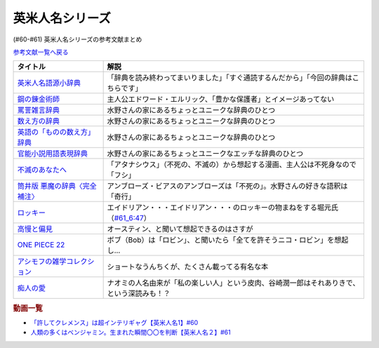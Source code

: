 .. _英米人名シリーズ参考文献:

.. :ref:`英米人名シリーズ参考文献 <英米人名シリーズ参考文献>`

英米人名シリーズ
=================================

(#60-#61) 英米人名シリーズの参考文献まとめ

`参考文献一覧へ戻る </reference/>`_ 

.. raw:: html

  <!--英米人名語源小辞典--><a href="https://www.amazon.co.jp/%E8%8B%B1%E7%B1%B3%E4%BA%BA%E5%90%8D%E8%AA%9E%E6%BA%90%E5%B0%8F%E8%BE%9E%E5%85%B8-%E3%82%A8%E3%83%AA%E3%83%83%E3%82%AF%E3%83%BB%E3%83%91%E3%83%BC%E3%83%88%E3%83%AA%E3%83%83%E3%82%B8/dp/4861106737?__mk_ja_JP=%E3%82%AB%E3%82%BF%E3%82%AB%E3%83%8A&dchild=1&keywords=%E8%8B%B1%E7%B1%B3%E4%BA%BA%E5%90%8D%E8%AA%9E%E6%BA%90&qid=1633016012&s=books&sr=1-1&linkCode=li1&tag=takaoutputblo-22&linkId=b159403da789c30befcced2ced49f3be&language=ja_JP&ref_=as_li_ss_il" target="_blank"><img border="0" src="//ws-fe.amazon-adsystem.com/widgets/q?_encoding=UTF8&ASIN=4861106737&Format=_SL110_&ID=AsinImage&MarketPlace=JP&ServiceVersion=20070822&WS=1&tag=takaoutputblo-22&language=ja_JP" ></a><img src="https://ir-jp.amazon-adsystem.com/e/ir?t=takaoutputblo-22&language=ja_JP&l=li1&o=9&a=4861106737" width="1" height="1" border="0" alt="" style="border:none !important; margin:0px !important;" />
  <!--鋼の錬金術師--><a href="https://www.amazon.co.jp/%E9%8B%BC%E3%81%AE%E9%8C%AC%E9%87%91%E8%A1%93%E5%B8%AB-1%E5%B7%BB-%E3%83%87%E3%82%B8%E3%82%BF%E3%83%AB%E7%89%88%E3%82%AC%E3%83%B3%E3%82%AC%E3%83%B3%E3%82%B3%E3%83%9F%E3%83%83%E3%82%AF%E3%82%B9-%E8%8D%92%E5%B7%9D%E5%BC%98-ebook/dp/B009T8RYF8?keywords=%E9%8B%BC%E3%81%AE%E9%8C%AC%E9%87%91%E8%A1%93%E5%B8%AB&qid=1652100951&s=books&sprefix=%E3%81%AF%E3%81%8C%E3%81%AD%E3%81%AE%2Cstripbooks%2C163&sr=1-1&linkCode=li1&tag=takaoutputblo-22&linkId=34a3d3d22afe48b065d14e33db6fe98d&language=ja_JP&ref_=as_li_ss_il" target="_blank"><img border="0" src="//ws-fe.amazon-adsystem.com/widgets/q?_encoding=UTF8&ASIN=B009T8RYF8&Format=_SL110_&ID=AsinImage&MarketPlace=JP&ServiceVersion=20070822&WS=1&tag=takaoutputblo-22&language=ja_JP" ></a><img src="https://ir-jp.amazon-adsystem.com/e/ir?t=takaoutputblo-22&language=ja_JP&l=li1&o=9&a=B009T8RYF8" width="1" height="1" border="0" alt="" style="border:none !important; margin:0px !important;" />
  <!--罵詈雑言辞典--><a href="https://www.amazon.co.jp/%E7%BD%B5%E8%A9%88%E9%9B%91%E8%A8%80%E8%BE%9E%E5%85%B8-%E6%96%B0%E8%A3%85%E7%89%88-%E5%A5%A5%E5%B1%B1-%E7%9B%8A%E6%9C%97/dp/4490108923?&linkCode=li1&tag=takaoutputblo-22&linkId=f7b7e16957d9859cbc7f14c711a8370e&language=ja_JP&ref_=as_li_ss_il" target="_blank"><img border="0" src="//ws-fe.amazon-adsystem.com/widgets/q?_encoding=UTF8&ASIN=4490108923&Format=_SL110_&ID=AsinImage&MarketPlace=JP&ServiceVersion=20070822&WS=1&tag=takaoutputblo-22&language=ja_JP" ></a><img src="https://ir-jp.amazon-adsystem.com/e/ir?t=takaoutputblo-22&language=ja_JP&l=li1&o=9&a=4490108923" width="1" height="1" border="0" alt="" style="border:none !important; margin:0px !important;" />
  <!--数え方の辞典--><a href="https://www.amazon.co.jp/%E6%95%B0%E3%81%88%E6%96%B9%E3%81%AE%E8%BE%9E%E5%85%B8-%E9%A3%AF%E7%94%B0-%E6%9C%9D%E5%AD%90/dp/4095052015?__mk_ja_JP=%E3%82%AB%E3%82%BF%E3%82%AB%E3%83%8A&dchild=1&keywords=%E6%95%B0%E3%81%88%E6%96%B9%E3%81%AE%E8%BE%9E%E5%85%B8&qid=1633015422&s=books&sr=1-1&linkCode=li1&tag=takaoutputblo-22&linkId=3f6c5f406c4ac02f6fed1923f13bc24d&language=ja_JP&ref_=as_li_ss_il" target="_blank"><img border="0" src="//ws-fe.amazon-adsystem.com/widgets/q?_encoding=UTF8&ASIN=4095052015&Format=_SL110_&ID=AsinImage&MarketPlace=JP&ServiceVersion=20070822&WS=1&tag=takaoutputblo-22&language=ja_JP" ></a><img src="https://ir-jp.amazon-adsystem.com/e/ir?t=takaoutputblo-22&language=ja_JP&l=li1&o=9&a=4095052015" width="1" height="1" border="0" alt="" style="border:none !important; margin:0px !important;" />
  <!--英語の「ものの数え方」辞典--><a href="https://www.amazon.co.jp/%E8%8B%B1%E8%AA%9E%E3%81%AE%E3%80%8C%E3%82%82%E3%81%AE%E3%81%AE%E6%95%B0%E3%81%88%E6%96%B9%E3%80%8D%E8%BE%9E%E5%85%B8-%E7%80%AC%E8%B0%B7-%E5%BB%A3%E4%B8%80/dp/4877460985?__mk_ja_JP=%E3%82%AB%E3%82%BF%E3%82%AB%E3%83%8A&dchild=1&keywords=%E8%8B%B1%E8%AA%9E+%E6%95%B0%E3%81%88%E6%96%B9&qid=1633015381&s=books&sr=1-1&linkCode=li1&tag=takaoutputblo-22&linkId=10e51976c17b7f39c8d3db63eb31e873&language=ja_JP&ref_=as_li_ss_il" target="_blank"><img border="0" src="//ws-fe.amazon-adsystem.com/widgets/q?_encoding=UTF8&ASIN=4877460985&Format=_SL110_&ID=AsinImage&MarketPlace=JP&ServiceVersion=20070822&WS=1&tag=takaoutputblo-22&language=ja_JP" ></a><img src="https://ir-jp.amazon-adsystem.com/e/ir?t=takaoutputblo-22&language=ja_JP&l=li1&o=9&a=4877460985" width="1" height="1" border="0" alt="" style="border:none !important; margin:0px !important;" />
  <!--官能小説用語表現辞典--><a href="https://www.amazon.co.jp/%E5%AE%98%E8%83%BD%E5%B0%8F%E8%AA%AC%E7%94%A8%E8%AA%9E%E8%A1%A8%E7%8F%BE%E8%BE%9E%E5%85%B8-%E3%81%A1%E3%81%8F%E3%81%BE%E6%96%87%E5%BA%AB-%E6%B0%B8%E7%94%B0-%E5%AE%88%E5%BC%98/dp/4480422331?__mk_ja_JP=%E3%82%AB%E3%82%BF%E3%82%AB%E3%83%8A&crid=FBXDG4V97VB&dchild=1&keywords=%E5%AE%98%E8%83%BD%E5%B0%8F%E8%AA%AC%E8%A1%A8%E7%8F%BE&qid=1633015505&s=books&sprefix=%E5%AE%98%E8%83%BD%E5%B0%8F%E8%AA%AC%E8%A1%A8%E7%8F%BE%2Cstripbooks%2C256&sr=1-2&linkCode=li1&tag=takaoutputblo-22&linkId=7918680689590cc2d791578ae60bc764&language=ja_JP&ref_=as_li_ss_il" target="_blank"><img border="0" src="//ws-fe.amazon-adsystem.com/widgets/q?_encoding=UTF8&ASIN=4480422331&Format=_SL110_&ID=AsinImage&MarketPlace=JP&ServiceVersion=20070822&WS=1&tag=takaoutputblo-22&language=ja_JP" ></a><img src="https://ir-jp.amazon-adsystem.com/e/ir?t=takaoutputblo-22&language=ja_JP&l=li1&o=9&a=4480422331" width="1" height="1" border="0" alt="" style="border:none !important; margin:0px !important;" />
  <!--筒井版 悪魔の辞典〈完全補注〉--><a href="https://www.amazon.co.jp/%E7%AD%92%E4%BA%95%E7%89%88-%E6%82%AA%E9%AD%94%E3%81%AE%E8%BE%9E%E5%85%B8%E3%80%88%E5%AE%8C%E5%85%A8%E8%A3%9C%E6%B3%A8%E3%80%89%E4%B8%8A-%E8%AC%9B%E8%AB%87%E7%A4%BE-%CE%B1%E6%96%87%E5%BA%AB-%E3%82%A2%E3%83%B3%E3%83%96%E3%83%AD%E3%83%BC%E3%82%BA%E3%83%BB%E3%83%93%E3%82%A2%E3%82%B9/dp/4062812525?pd_rd_w=D08gK&pf_rd_p=ae64b7f5-458b-4e9a-9b07-1feecb909091&pf_rd_r=E1K9R2MGBSG1GDHV7QS9&pd_rd_r=788cb121-8ad4-415e-a631-4d88844f522a&pd_rd_wg=fDWoa&pd_rd_i=4062812525&psc=1&linkCode=li1&tag=takaoutputblo-22&linkId=3f5a314189d9b6abadc6f4cb38ba5bf4&language=ja_JP&ref_=as_li_ss_il" target="_blank"><img border="0" src="//ws-fe.amazon-adsystem.com/widgets/q?_encoding=UTF8&ASIN=4062812525&Format=_SL110_&ID=AsinImage&MarketPlace=JP&ServiceVersion=20070822&WS=1&tag=takaoutputblo-22&language=ja_JP" ></a><img src="https://ir-jp.amazon-adsystem.com/e/ir?t=takaoutputblo-22&language=ja_JP&l=li1&o=9&a=4062812525" width="1" height="1" border="0" alt="" style="border:none !important; margin:0px !important;" />
  <!--不滅のあなたへ--><a href="https://www.amazon.co.jp/%E4%B8%8D%E6%BB%85%E3%81%AE%E3%81%82%E3%81%AA%E3%81%9F%E3%81%B8%EF%BC%88%EF%BC%91%EF%BC%89-%E9%80%B1%E5%88%8A%E5%B0%91%E5%B9%B4%E3%83%9E%E3%82%AC%E3%82%B8%E3%83%B3%E3%82%B3%E3%83%9F%E3%83%83%E3%82%AF%E3%82%B9-%E5%A4%A7%E4%BB%8A%E8%89%AF%E6%99%82-ebook/dp/B01MRY6BVF?__mk_ja_JP=%E3%82%AB%E3%82%BF%E3%82%AB%E3%83%8A&dchild=1&keywords=%E4%B8%8D%E6%BB%85%E3%81%AE%E3%81%82%E3%81%AA%E3%81%9F%E3%81%B8&qid=1633015984&s=books&sr=1-5&linkCode=li1&tag=takaoutputblo-22&linkId=e608a695b9b91e0a0fc51924684ead0d&language=ja_JP&ref_=as_li_ss_il" target="_blank"><img border="0" src="//ws-fe.amazon-adsystem.com/widgets/q?_encoding=UTF8&ASIN=B01MRY6BVF&Format=_SL110_&ID=AsinImage&MarketPlace=JP&ServiceVersion=20070822&WS=1&tag=takaoutputblo-22&language=ja_JP" ></a><img src="https://ir-jp.amazon-adsystem.com/e/ir?t=takaoutputblo-22&language=ja_JP&l=li1&o=9&a=B01MRY6BVF" width="1" height="1" border="0" alt="" style="border:none !important; margin:0px !important;" />
  <!--ロッキー --><a href="https://www.amazon.co.jp/%E3%83%AD%E3%83%83%E3%82%AD%E3%83%BC-%E7%89%B9%E5%88%A5%E7%B7%A8-DVD-%E3%82%B7%E3%83%AB%E3%83%99%E3%82%B9%E3%82%BF%E3%83%BC%E3%83%BB%E3%82%B9%E3%82%BF%E3%83%AD%E3%83%BC%E3%83%B3/dp/B01MY8T4NS?pd_rd_w=rK0RK&pf_rd_p=eb649620-718d-4f3b-9aaa-29b215914196&pf_rd_r=VD9ZB2ZGACAPFJ0K1QYX&pd_rd_r=67899d18-76dc-45bf-95a5-abbb31c421aa&pd_rd_wg=8fMmH&pd_rd_i=B01MY8T4NS&psc=1&linkCode=li1&tag=takaoutputblo-22&linkId=c3f55ead88fecfbb6e514994774bd7df&language=ja_JP&ref_=as_li_ss_il" target="_blank"><img border="0" src="//ws-fe.amazon-adsystem.com/widgets/q?_encoding=UTF8&ASIN=B01MY8T4NS&Format=_SL110_&ID=AsinImage&MarketPlace=JP&ServiceVersion=20070822&WS=1&tag=takaoutputblo-22&language=ja_JP" ></a><img src="https://ir-jp.amazon-adsystem.com/e/ir?t=takaoutputblo-22&language=ja_JP&l=li1&o=9&a=B01MY8T4NS" width="1" height="1" border="0" alt="" style="border:none !important; margin:0px !important;" />
  <!--高慢と偏見--><a href="https://www.amazon.co.jp/gp/product/B079BF6KGF?&linkCode=li1&tag=takaoutputblo-22&linkId=0c483149bba65da325382c3e52b314a0&language=ja_JP&ref_=as_li_ss_il" target="_blank"><img border="0" src="//ws-fe.amazon-adsystem.com/widgets/q?_encoding=UTF8&ASIN=B079BF6KGF&Format=_SL110_&ID=AsinImage&MarketPlace=JP&ServiceVersion=20070822&WS=1&tag=takaoutputblo-22&language=ja_JP" ></a><img src="https://ir-jp.amazon-adsystem.com/e/ir?t=takaoutputblo-22&language=ja_JP&l=li1&o=9&a=B079BF6KGF" width="1" height="1" border="0" alt="" style="border:none !important; margin:0px !important;" />
  <!--ONE PIECE 22--><a href="https://www.amazon.co.jp/ONE-PIECE-%E3%83%A2%E3%83%8E%E3%82%AF%E3%83%AD%E7%89%88-22-%E3%82%B8%E3%83%A3%E3%83%B3%E3%83%97%E3%82%B3%E3%83%9F%E3%83%83%E3%82%AF%E3%82%B9DIGITAL-ebook/dp/B009GZK4XS?__mk_ja_JP=%E3%82%AB%E3%82%BF%E3%82%AB%E3%83%8A&crid=2EUJ2UIDEUA9U&keywords=%E3%83%AF%E3%83%B3%E3%83%94%E3%83%BC%E3%82%B9+22&qid=1652103480&s=books&sprefix=%E3%83%AF%E3%83%B3%E3%83%94%E3%83%BC%E3%82%B9+22%2Cstripbooks%2C249&sr=1-1&linkCode=li1&tag=takaoutputblo-22&linkId=4399d7b0148dda5f3500cf41e0a92ccb&language=ja_JP&ref_=as_li_ss_il" target="_blank"><img border="0" src="//ws-fe.amazon-adsystem.com/widgets/q?_encoding=UTF8&ASIN=B009GZK4XS&Format=_SL110_&ID=AsinImage&MarketPlace=JP&ServiceVersion=20070822&WS=1&tag=takaoutputblo-22&language=ja_JP" ></a><img src="https://ir-jp.amazon-adsystem.com/e/ir?t=takaoutputblo-22&language=ja_JP&l=li1&o=9&a=B009GZK4XS" width="1" height="1" border="0" alt="" style="border:none !important; margin:0px !important;" />
  <!--アシモフの雑学コレクション--><a href="https://www.amazon.co.jp/%E3%82%A2%E3%82%B7%E3%83%A2%E3%83%95%E3%81%AE%E9%9B%91%E5%AD%A6%E3%82%B3%E3%83%AC%E3%82%AF%E3%82%B7%E3%83%A7%E3%83%B3-%E6%96%B0%E6%BD%AE%E6%96%87%E5%BA%AB-%E3%82%A2%E3%82%A4%E3%82%B6%E3%83%83%E3%82%AF-%E3%82%A2%E3%82%B7%E3%83%A2%E3%83%95/dp/4102186042?&linkCode=li1&tag=takaoutputblo-22&linkId=3221080239e8cef29cda75568632dfa4&language=ja_JP&ref_=as_li_ss_il" target="_blank"><img border="0" src="//ws-fe.amazon-adsystem.com/widgets/q?_encoding=UTF8&ASIN=4102186042&Format=_SL110_&ID=AsinImage&MarketPlace=JP&ServiceVersion=20070822&WS=1&tag=takaoutputblo-22&language=ja_JP" ></a><img src="https://ir-jp.amazon-adsystem.com/e/ir?t=takaoutputblo-22&language=ja_JP&l=li1&o=9&a=4102186042" width="1" height="1" border="0" alt="" style="border:none !important; margin:0px !important;" />
  <!--痴人の愛--><a href="https://www.amazon.co.jp/%E7%97%B4%E4%BA%BA%E3%81%AE%E6%84%9B-%E8%B0%B7%E5%B4%8E-%E6%BD%A4%E4%B8%80%E9%83%8E-ebook/dp/B075F1Y9L1?keywords=%E7%97%B4%E4%BA%BA%E3%81%AE%E6%84%9B+%E8%B0%B7%E5%B4%8E%E6%BD%A4%E4%B8%80%E9%83%8E&qid=1652104880&s=books&sprefix=%E3%81%A1%E3%81%98%E3%82%93%E3%81%AE%2Cstripbooks%2C202&sr=1-1&linkCode=li1&tag=takaoutputblo-22&linkId=486b1fd298ebaaf59abb3173525c79f4&language=ja_JP&ref_=as_li_ss_il" target="_blank"><img border="0" src="//ws-fe.amazon-adsystem.com/widgets/q?_encoding=UTF8&ASIN=B075F1Y9L1&Format=_SL110_&ID=AsinImage&MarketPlace=JP&ServiceVersion=20070822&WS=1&tag=takaoutputblo-22&language=ja_JP" ></a><img src="https://ir-jp.amazon-adsystem.com/e/ir?t=takaoutputblo-22&language=ja_JP&l=li1&o=9&a=B075F1Y9L1" width="1" height="1" border="0" alt="" style="border:none !important; margin:0px !important;" />

+----------------------------------+--------------------------------------------------------------------------------------------+
|             タイトル             |                                            解説                                            |
+==================================+============================================================================================+
| `英米人名語源小辞典`_            | 「辞典を読み終わってまいりました」「すぐ通読するんだから」「今回の辞典はこちらです」       |
+----------------------------------+--------------------------------------------------------------------------------------------+
| `鋼の錬金術師`_                  | 主人公エドワード・エルリック、「豊かな保護者」とイメージあってない                         |
+----------------------------------+--------------------------------------------------------------------------------------------+
| `罵詈雑言辞典`_                  | 水野さんの家にあるちょっとユニークな辞典のひとつ                                           |
+----------------------------------+--------------------------------------------------------------------------------------------+
| `数え方の辞典`_                  | 水野さんの家にあるちょっとユニークな辞典のひとつ                                           |
+----------------------------------+--------------------------------------------------------------------------------------------+
| `英語の「ものの数え方」辞典`_    | 水野さんの家にあるちょっとユニークな辞典のひとつ                                           |
+----------------------------------+--------------------------------------------------------------------------------------------+
| `官能小説用語表現辞典`_          | 水野さんの家にあるちょっとユニークなエッチな辞典のひとつ                                   |
+----------------------------------+--------------------------------------------------------------------------------------------+
| `不滅のあなたへ`_                | 「アタナシウス」（不死の、不滅の）から想起する漫画、主人公は不死身なので「フシ」           |
+----------------------------------+--------------------------------------------------------------------------------------------+
| `筒井版 悪魔の辞典〈完全補注〉`_ | アンブローズ・ビアスのアンブローズは「不死の」。水野さんの好きな語釈は「奇行」             |
+----------------------------------+--------------------------------------------------------------------------------------------+
| `ロッキー`_                      | エイドリアン・・・エイドリアン・・・のロッキーの物まねをする堀元氏（`#61_6:47`_）          |
+----------------------------------+--------------------------------------------------------------------------------------------+
| `高慢と偏見`_                    | オースティン、と聞いて想起できるのはさすが                                                 |
+----------------------------------+--------------------------------------------------------------------------------------------+
| `ONE PIECE 22`_                  | ボブ（Bob）は「ロビン」、と聞いたら「全てを許そうニコ・ロビン」を想起し…                   |
+----------------------------------+--------------------------------------------------------------------------------------------+
| `アシモフの雑学コレクション`_    | ショートなうんちくが、たくさん載ってる有名な本                                             |
+----------------------------------+--------------------------------------------------------------------------------------------+
| `痴人の愛`_                      | ナオミの人名由来が「私の楽しい人」という皮肉、谷崎潤一郎はそれありきで、という深読みも！？ |
+----------------------------------+--------------------------------------------------------------------------------------------+

.. _痴人の愛: https://amzn.to/396oDYX
.. _ONE PIECE 22: https://amzn.to/3Fw7qEp
.. _高慢と偏見: https://amzn.to/3KXcpz6
.. _#61_6:47: https://youtu.be/SbV9O7Gd4Sk?t=417s
.. _ロッキー: https://amzn.to/3KYueOv
.. _アシモフの雑学コレクション: https://amzn.to/3Mazkby
.. _鋼の錬金術師: https://amzn.to/3w7a4wg
.. _不滅のあなたへ: https://amzn.to/388Eu9C
.. _筒井版 悪魔の辞典〈完全補注〉: https://amzn.to/3N6h6IF
.. _官能小説用語表現辞典: https://amzn.to/39OvF59
.. _英語の「ものの数え方」辞典: https://amzn.to/3snrYtC
.. _数え方の辞典: https://amzn.to/3MYAib4
.. _罵詈雑言辞典: https://amzn.to/3wirPcd
.. _英米人名語源小辞典: https://amzn.to/3P9TjcD


.. rubric:: 動画一覧
* `「許してクレメンス」は超インテリギャグ【英米人名1】#60`_
* `人類の多くはベンジャミン。生まれた瞬間〇〇を判断【英米人名２】#61`_

.. _人類の多くはベンジャミン。生まれた瞬間〇〇を判断【英米人名２】#61: https://www.youtube.com/watch?v=SbV9O7Gd4Sk
.. _「許してクレメンス」は超インテリギャグ【英米人名1】#60: https://www.youtube.com/watch?v=bkZbSiwHBWc

